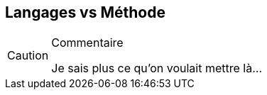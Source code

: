 
[[methode]]
== Langages vs Méthode

//-----------------------------------------------
ifndef::final[]
.Commentaire
[CAUTION]
====
*****
Je sais plus ce qu'on voulait mettre là...
*****
====
//-----------------------------------------------
endif::final[]
